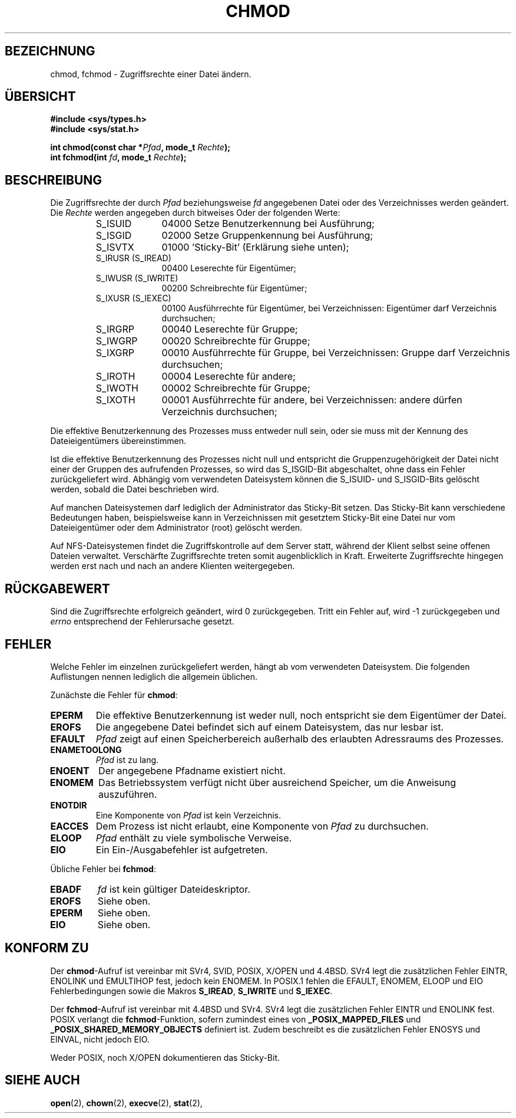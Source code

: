 .\" Hey Emacs! This file is -*- nroff -*- source.
.\"
.\" Copyright (c) 1992 Drew Eckhardt (drew@cs.colorado.edu), March 28, 1992
.\"
.\" Permission is granted to make and distribute verbatim copies of this
.\" manual provided the copyright notice and this permission notice are
.\" preserved on all copies.
.\"
.\" Permission is granted to copy and distribute modified versions of this
.\" manual under the conditions for verbatim copying, provided that the
.\" entire resulting derived work is distributed under the terms of a
.\" permission notice identical to this one
.\" 
.\" Since the Linux kernel and libraries are constantly changing, this
.\" manual page may be incorrect or out-of-date.  The author(s) assume no
.\" responsibility for errors or omissions, or for damages resulting from
.\" the use of the information contained herein.  The author(s) may not
.\" have taken the same level of care in the production of this manual,
.\" which is licensed free of charge, as they might when working
.\" professionally.
.\" 
.\" Formatted or processed versions of this manual, if unaccompanied by
.\" the source, must acknowledge the copyright and authors of this work.
.\"
.\" Modified by Michael Haardt (michael@moria.de)
.\" Modified Wed Jul 21 20:18:11 1993 by Rik Faith (faith@cs.unc.edu)
.\" Modified Sun Jan 12 14:31:17 MET 1997 by Michael Haardt
.\"   (michael@cantor.informatik.rwth-aachen.de): NFS details
.\" Translated into german by Daniel Kobras (kobras@linux.de)
.\"
.TH CHMOD 2 "23. Januar 2001" "Linux 2.0.32" "Systemaufrufe"
.SH BEZEICHNUNG
chmod, fchmod \- Zugriffsrechte einer Datei ändern.
.SH "ÜBERSICHT"
.B #include <sys/types.h>
.br
.B #include <sys/stat.h>
.sp
.BI "int chmod(const char *" Pfad ", mode_t " Rechte );
.br
.BI "int fchmod(int " fd ", mode_t " Rechte );
.SH BESCHREIBUNG
Die Zugriffsrechte der durch
.I Pfad
beziehungsweise
.I fd
angegebenen Datei oder des Verzeichnisses werden geändert.  Die
.I Rechte
werden angegeben durch bitweises Oder der folgenden Werte:
.RS
.sp
.TP 1.0i
S_ISUID
04000 Setze Benutzerkennung bei Ausführung;
.TP
S_ISGID
02000 Setze Gruppenkennung bei Ausführung;
.TP
S_ISVTX
01000 'Sticky-Bit' (Erklärung siehe unten);
.TP
S_IRUSR (S_IREAD)
00400 Leserechte für Eigentümer;
.TP
S_IWUSR (S_IWRITE)
00200 Schreibrechte für Eigentümer;
.TP
S_IXUSR (S_IEXEC)
00100 Ausführrechte für Eigentümer, bei Verzeichnissen: Eigentümer darf
Verzeichnis durchsuchen;
.TP
S_IRGRP
00040 Leserechte für Gruppe;
.TP
S_IWGRP
00020 Schreibrechte für Gruppe;
.TP
S_IXGRP
00010 Ausführrechte für Gruppe, bei Verzeichnissen: Gruppe darf
Verzeichnis durchsuchen;
.TP
S_IROTH
00004 Leserechte für andere;
.TP
S_IWOTH
00002 Schreibrechte für Gruppe;
.TP
S_IXOTH
00001 Ausführrechte für andere, bei Verzeichnissen: andere dürfen
Verzeichnis durchsuchen;
.sp
.RE
Die effektive Benutzerkennung des Prozesses muss entweder null sein, oder sie
muss mit der Kennung des Dateieigentümers übereinstimmen.
.PP
Ist die effektive Benutzerkennung des Prozesses nicht null und entspricht
die Gruppenzugehörigkeit der Datei nicht einer der Gruppen des
aufrufenden Prozesses, so wird das S_ISGID-Bit abgeschaltet, ohne dass ein
Fehler zurückgeliefert wird.
Abhängig vom verwendeten Dateisystem können die S_ISUID- und S_ISGID-Bits
gelöscht werden, sobald die Datei beschrieben wird.
.PP
Auf manchen Dateisystemen
darf lediglich der Administrator das Sticky-Bit setzen. Das Sticky-Bit kann
verschiedene Bedeutungen haben, beispielsweise kann in Verzeichnissen
mit gesetztem Sticky-Bit eine Datei nur vom Dateieigentümer oder dem
Administrator (root) gelöscht werden.
.PP
Auf NFS-Dateisystemen findet die Zugriffskontrolle auf dem Server statt,
während der Klient selbst seine offenen Dateien verwaltet. Verschärfte
Zugriffsrechte treten somit augenblicklich in Kraft. Erweiterte Zugriffsrechte
hingegen werden erst nach und nach an andere Klienten weitergegeben.
.SH "RÜCKGABEWERT"
Sind die Zugriffsrechte erfolgreich geändert, wird 0 zurückgegeben.
Tritt ein Fehler auf, wird \-1 zurückgegeben und
.I errno
entsprechend der Fehlerursache gesetzt.
.SH FEHLER
Welche Fehler im einzelnen zurückgeliefert werden, hängt ab vom verwendeten
Dateisystem. Die folgenden Auflistungen nennen lediglich die allgemein
üblichen.
.PP
Zunächste die Fehler für
.BR chmod :
.TP
.B EPERM
Die effektive Benutzerkennung ist weder null, noch entspricht sie dem
Eigentümer der Datei.
.TP
.B EROFS
Die angegebene Datei befindet sich auf einem Dateisystem, das nur lesbar ist.
.TP
.B EFAULT
.I Pfad
zeigt auf einen Speicherbereich außerhalb des erlaubten Adressraums des
Prozesses.
.TP
.B ENAMETOOLONG
.I Pfad
ist zu lang.
.TP
.B ENOENT
Der angegebene Pfadname existiert nicht.
.TP
.B ENOMEM
Das Betriebssystem verfügt nicht über ausreichend Speicher, um die Anweisung
auszuführen.
.TP
.B ENOTDIR
Eine Komponente von
.I Pfad
ist kein Verzeichnis.
.TP
.B EACCES
Dem Prozess ist nicht erlaubt, eine Komponente von
.I Pfad
zu durchsuchen.
.TP
.B ELOOP
.I Pfad
enthält zu viele symbolische Verweise.
.TP
.B EIO
Ein Ein-/Ausgabefehler ist aufgetreten.
.PP
Übliche Fehler bei
.BR fchmod :
.TP
.B EBADF
.I fd
ist kein gültiger Dateideskriptor.
.TP
.B EROFS
Siehe oben.
.TP
.B EPERM
Siehe oben.
.TP
.B EIO
Siehe oben.
.SH "KONFORM ZU"
Der
.BR chmod -Aufruf
ist vereinbar mit SVr4, SVID, POSIX, X/OPEN und 4.4BSD.
SVr4 legt die zusätzlichen Fehler EINTR, ENOLINK und EMULTIHOP fest, jedoch
kein ENOMEM.  In POSIX.1 fehlen die EFAULT, ENOMEM, ELOOP und EIO
Fehlerbedingungen sowie die Makros
\fBS_IREAD\fP, \fBS_IWRITE\fP und \fBS_IEXEC\fP.
.PP
Der
.BR fchmod -Aufruf
ist vereinbar mit 4.4BSD und SVr4.
SVr4 legt die zusätzlichen Fehler EINTR und ENOLINK fest.
POSIX verlangt die
.BR fchmod -Funktion,
sofern zumindest eines von
.B _POSIX_MAPPED_FILES
und
.B _POSIX_SHARED_MEMORY_OBJECTS
definiert ist. Zudem beschreibt es die zusätzlichen Fehler ENOSYS und
EINVAL, nicht jedoch EIO.
.PP
Weder POSIX, noch X/OPEN dokumentieren das Sticky-Bit.
.SH "SIEHE AUCH"
.BR open (2),
.BR chown (2),
.BR execve (2),
.BR stat (2),
